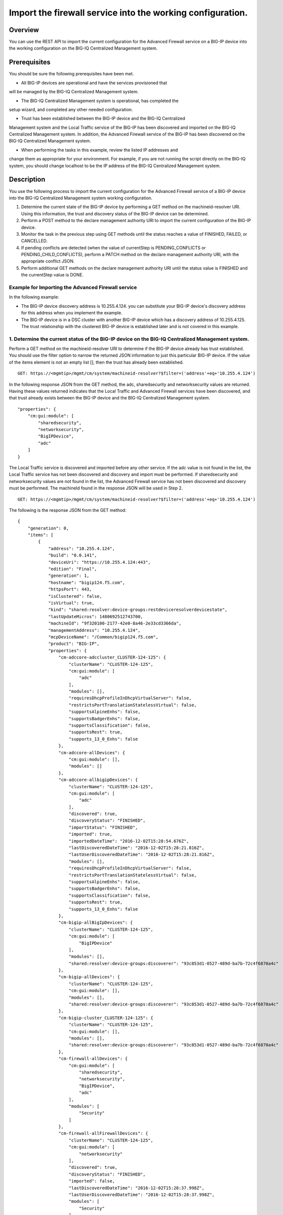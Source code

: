 Import the firewall service into the working configuration.
-----------------------------------------------------------

Overview
~~~~~~~~

You can use the REST API to import the current configuration for the
Advanced Firewall service on a BIG-IP device into the working
configuration on the BIG-IQ Centralized Management system.

Prerequisites
~~~~~~~~~~~~~

You should be sure the following prerequisites have been met. 

- All BIG-IP devices are operational and have the services provisioned that
will be managed by the BIG-IQ Centralized Management system. 

- The BIG-IQ Centralized Management system is operational, has completed the
setup wizard, and completed any other needed configuration. 

- Trust has been established between the BIG-IP device and the BIG-IQ Centralized
Management system and the Local Traffic service of the BIG-IP has been
discovered and imported on the BIG-IQ Centralized Management system. In
addition, the Advanced Firewall service of the BIG-IP has been
discovered on the BIG-IQ Centralized Management system. 

- When performing the tasks in this example, review the listed IP addresses and
change them as appropriate for your environment. For example, if you are
not running the script directly on the BIG-IQ system, you should change
localhost to be the IP address of the BIG-IQ Centralized Management
system.

Description
~~~~~~~~~~~

You use the following process to import the current configuration for
the Advanced Firewall service of a BIG-IP device into the BIG-IQ
Centralized Management system working configuration. 

1. Determine the current state of the BIG-IP device by performing a GET method on the machineid-resolver URI. Using this information, the trust and discovery status of the BIG-IP device can be determined. 

2. Perform a POST method to the declare management authority URI to import the current configuration of the BIG-IP device. 

3. Monitor the task in the previous step using GET methods until the status reaches a value of FINISHED, FAILED, or CANCELLED. 

4. If pending conflicts are detected (when the value of currentStep is PENDING\_CONFLICTS or PENDING\_CHILD\_CONFLICTS), perform a PATCH method on the declare management authority URI, with the appropriate conflict JSON. 

5. Perform additional GET methods on the declare management authority URI until the status value is FINISHED and the currentStep value is DONE.

Example for Importing the Advanced Firewall service
^^^^^^^^^^^^^^^^^^^^^^^^^^^^^^^^^^^^^^^^^^^^^^^^^^^

In the following example: 

- The BIG-IP device discovery address is 10.255.4.124. you can substitute your BIG-IP device's discovery address for this address when you implement the example.
- The BIG-IP device is in a DSC cluster with another BIG-IP device which has a discovery address of 10.255.4.125. The trust relationship with the clustered BIG-IP device is established later and is not
  covered in this example.

1. Determine the current status of the BIG-IP device on the BIG-IQ Centralized Management system.
^^^^^^^^^^^^^^^^^^^^^^^^^^^^^^^^^^^^^^^^^^^^^^^^^^^^^^^^^^^^^^^^^^^^^^^^^^^^^^^^^^^^^^^^^^^^^^^^^

Perform a GET method on the machineid-resolver URI to determine if the
BIG-IP device already has trust established. You should use the filter
option to narrow the returned JSON information to just this particular
BIG-IP device. If the value of the items element is not an empty list
[], then the trust has already been established.

::

    GET: https://<mgmtip>/mgmt/cm/system/machineid-resolver?$filter=('address'+eq+'10.255.4.124')

In the following response JSON from the GET method, the adc,
sharedsecurity and networksecurity values are returned. Having these
values returned indicates that the Local Traffic and Advanced Firewall
services have been discovered, and that trust already exists between the
BIG-IP device and the BIG-IQ Centralized Management system.

::

    "properties": {
        "cm:gui:module": [
            "sharedsecurity",
            "networksecurity",
            "BigIPDevice",
            "adc"
        ]
    }

The Local Traffic service is discovered and imported before any other
service. If the adc value is not found in the list, the Local Traffic
service has not been discovered and discovery and import must be
performed. If sharedsecurity and networksecurity values are not found in
the list, the Advanced Firewall service has not been discovered and
discovery must be performed. The machineId found in the response JSON
will be used in Step 2.

::

    GET: https://<mgmtip>/mgmt/cm/system/machineid-resolver?$filter=('address'+eq+'10.255.4.124')

The following is the response JSON from the GET method:

::

    {
        "generation": 0,
        "items": [
            {
                "address": "10.255.4.124",
                "build": "0.0.141",
                "deviceUri": "https://10.255.4.124:443",
                "edition": "Final",
                "generation": 1,
                "hostname": "bigip124.f5.com",
                "httpsPort": 443,
                "isClustered": false,
                "isVirtual": true,
                "kind": "shared:resolver:device-groups:restdeviceresolverdevicestate",
                "lastUpdateMicros": 1480692512743700,
                "machineId": "9f320100-2177-42e0-8a46-2e33cd3366da",
                "managementAddress": "10.255.4.124",
                "mcpDeviceName": "/Common/bigip124.f5.com",
                "product": "BIG-IP",
                "properties": {
                    "cm-adccore-adccluster_CLUSTER-124-125": {
                        "clusterName": "CLUSTER-124-125",
                        "cm:gui:module": [
                            "adc"
                        ],
                        "modules": [],
                        "requiresDhcpProfileInDhcpVirtualServer": false,
                        "restrictsPortTranslationStatelessVirtual": false,
                        "supportsAlpineEnhs": false,
                        "supportsBadgerEnhs": false,
                        "supportsClassification": false,
                        "supportsRest": true,
                        "supports_13_0_Enhs": false
                    },
                    "cm-adccore-allDevices": {
                        "cm:gui:module": [],
                        "modules": []
                    },
                    "cm-adccore-allbigipDevices": {
                        "clusterName": "CLUSTER-124-125",
                        "cm:gui:module": [
                            "adc"
                        ],
                        "discovered": true,
                        "discoveryStatus": "FINISHED",
                        "importStatus": "FINISHED",
                        "imported": true,
                        "importedDateTime": "2016-12-02T15:28:54.676Z",
                        "lastDiscoveredDateTime": "2016-12-02T15:28:21.816Z",
                        "lastUserDiscoveredDateTime": "2016-12-02T15:28:21.816Z",
                        "modules": [],
                        "requiresDhcpProfileInDhcpVirtualServer": false,
                        "restrictsPortTranslationStatelessVirtual": false,
                        "supportsAlpineEnhs": false,
                        "supportsBadgerEnhs": false,
                        "supportsClassification": false,
                        "supportsRest": true,
                        "supports_13_0_Enhs": false
                    },
                    "cm-bigip-allBigIpDevices": {
                        "clusterName": "CLUSTER-124-125",
                        "cm:gui:module": [
                            "BigIPDevice"
                        ],
                        "modules": [],
                        "shared:resolver:device-groups:discoverer": "93c853d1-0527-489d-ba7b-72c4f6870a4c"
                    },
                    "cm-bigip-allDevices": {
                        "clusterName": "CLUSTER-124-125",
                        "cm:gui:module": [],
                        "modules": [],
                        "shared:resolver:device-groups:discoverer": "93c853d1-0527-489d-ba7b-72c4f6870a4c"
                    },
                    "cm-bigip-cluster_CLUSTER-124-125": {
                        "clusterName": "CLUSTER-124-125",
                        "cm:gui:module": [],
                        "modules": [],
                        "shared:resolver:device-groups:discoverer": "93c853d1-0527-489d-ba7b-72c4f6870a4c"
                    },
                    "cm-firewall-allDevices": {
                        "cm:gui:module": [
                            "sharedsecurity",
                            "networksecurity",
                            "BigIPDevice",
                            "adc"
                        ],
                        "modules": [
                            "Security"
                        ]
                    },
                    "cm-firewall-allFirewallDevices": {
                        "clusterName": "CLUSTER-124-125",
                        "cm:gui:module": [
                            "networksecurity"
                        ],
                        "discovered": true,
                        "discoveryStatus": "FINISHED",
                        "imported": false,
                        "lastDiscoveredDateTime": "2016-12-02T15:28:37.998Z",
                        "lastUserDiscoveredDateTime": "2016-12-02T15:28:37.998Z",
                        "modules": [
                            "Security"
                        ],
                        "restrictsFirewallInlineRules": true,
                        "supportsAddressRange": true,
                        "supportsAfm": true,
                        "supportsAlpineDosProfileEnhs": false,
                        "supportsFlowIdleTimers": false,
                        "supportsFqdn": false,
                        "supportsFwPolicy": true,
                        "supportsGeoLocation": true,
                        "supportsIruleAction": true,
                        "supportsIruleSampleRate": false,
                        "supportsNatPolicy": false,
                        "supportsNestedAddressLists": true,
                        "supportsNestedPortLists": true,
                        "supportsPortMisusePolicy": false,
                        "supportsRest": true,
                        "supportsRuleLogging": true,
                        "supportsServicePolicy": false,
                        "supportsUserIdentity": false
                    },
                    "cm-security-shared-allDevices": {
                        "cm:gui:module": [],
                        "modules": []
                    },
                    "cm-security-shared-allSharedDevices": {
                        "clusterName": "CLUSTER-124-125",
                        "cm:gui:module": [
                            "sharedsecurity"
                        ],
                        "discovered": true,
                        "discoveryStatus": "FINISHED",
                        "imported": false,
                        "lastDiscoveredDateTime": "2016-12-02T15:28:35.280Z",
                        "lastUserDiscoveredDateTime": "2016-12-02T15:28:35.280Z",
                        "modules": [
                            "Security"
                        ],
                        "requiresDhcpProfileInDhcpVirtualServer": false,
                        "supportUdpPortList": false,
                        "supportsAlpineDosDeviceConfig": false,
                        "supportsAlpineDosDeviceWhitelistIpProcotol": false,
                        "supportsAlpineDosProfileEnhs": false,
                        "supportsAlpineEnhs": false,
                        "supportsAlpineLogProfileEnhs": false,
                        "supportsBadgerEnhs": false,
                        "supportsCascadeEnhs": false,
                        "supportsPortMisusePolicy": false,
                        "supportsRest": true,
                        "supportsSshProfile": false,
                        "supports_13_0_Enhs": false
                    },
                    "cm:gui:module": [
                        "sharedsecurity",
                        "networksecurity",
                        "BigIPDevice",
                        "adc"
                    ],
                    "modules": [
                        "Security"
                    ]
                },
                "restFrameworkVersion": "12.0.0-0.0.4211",
                "selfLink": "https://localhost/mgmt/cm/system/machineid-resolver/9f320100-2177-42e0-8a46-2e33cd3366da",
                "slots": [
                    {
                        "build": "0.0.141",
                        "isActive": false,
                        "product": "BIG-IP",
                        "version": "11.5.2",
                        "volume": "HD1.1"
                    },
                    {
                        "build": "0.0.141",
                        "isActive": true,
                        "product": "BIG-IP",
                        "version": "11.5.2",
                        "volume": "HD1.2"
                    }
                ],
                "state": "ACTIVE",
                "trustDomainGuid": "91bd712a-ad8f-4570-ab540050560145f3",
                "uuid": "9f320100-2177-42e0-8a46-2e33cd3366da",
                "version": "11.5.2"
            }
        ],
        "lastUpdateMicros": 0,
        "selfLink": "http://localhost:8100/cm/system/machineid-resolver?$filter=%28%27address%27+eq+%2710.255.4.124%27%29"
    }

Before you import the Advanced Firewall service, verify that it has not
already been imported. Perform a GET method on the
cm-adccore-allbigipDevices device group, using the machine-id from the
previous response to determine if the Advanced Firewall service on the
BIG-IP device is already imported. Use the select filter to reduce the
response JSON content. Review the indicated information in the response
JSON:

::

        "properties": {
            "discovered": true,
            "discoveryStatus": "FINISHED",
            "importStatus": "FINISHED",     <-- Should be missing
            "imported": true                <-- Should be false
         }

If the Advanced Firewall service is already imported, continuing with
the example will re-import the existing current configuration into the
working configuration.

::

    GET: https://localhost/mgmt/shared/resolver/device-groups/cm-firewall-allFirewallDevices/devices/9f320100-2177-42e0-8a46-2e33cd3366da?$select=address,properties

The following is the response JSON from the GET method:

::

    {
        "address": "10.255.4.124",
        "properties": {
            "clusterName": "CLUSTER-124-125",
            "discovered": true,
            "discoveryStatus": "FINISHED",
            "imported": false,
            "importedDateTime": "2016-12-02T15:29:21.278Z",
            "lastDiscoveredDateTime": "2016-12-02T15:28:37.998Z",
            "lastUserDiscoveredDateTime": "2016-12-02T15:28:37.998Z",
            "restrictsFirewallInlineRules": true,
            "supportsAddressRange": true,
            "supportsAfm": true,
            "supportsAlpineDosProfileEnhs": false,
            "supportsFlowIdleTimers": false,
            "supportsFqdn": false,
            "supportsFwPolicy": true,
            "supportsGeoLocation": true,
            "supportsIruleAction": true,
            "supportsIruleSampleRate": false,
            "supportsNatPolicy": false,
            "supportsNestedAddressLists": true,
            "supportsNestedPortLists": true,
            "supportsPortMisusePolicy": false,
            "supportsRest": true,
            "supportsRuleLogging": true,
            "supportsServicePolicy": false,
            "supportsUserIdentity": false
        }
    }

2. Perform a POST method to the declare management authority URI.
^^^^^^^^^^^^^^^^^^^^^^^^^^^^^^^^^^^^^^^^^^^^^^^^^^^^^^^^^^^^^^^^^

Perform a POST method containing the following JSON to the declare
management authority discovery task URI. This POST starts the import.
The following are the items that must be sent in the POST JSON:

-  clusterName: Indicates the name of the cluster used when trust was
   established.
-  createChildTask: Indicates whether there is a child import associated
   with the main import task. Set to true for Advanced Firewall, this
   imports the Shared Security configuration.
-  deviceReference: The BIG-IP device selfLink reference from Step 1.
-  skipDiscovery: Indicates whether discovery should be skipped. Set to
   true since discovery is performed in another example.
-  snapshotWorkingConfig: Indicates whether the working configuration on
   the BIG-IQ Centralized Management system should be captured in a
   snapshot prior to the import. Set to false for this example.
-  useBigiqSync: Indicates whether the BIG-IQ Centralized Management
   system should synchronize objects for the cluster or whether the
   BIG-IP device should handle the synchronization. Set to the value
   that was set during trust establishment, false in this example.

::

    POST: https://localhost/mgmt/cm/firewall/tasks/declare-mgmt-authority

    {
        "clusterName": "CLUSTER-124-125",
        "createChildTasks": true,
        "deviceReference": {
            "link": "https://localhost/mgmt/cm/system/machineid-resolver/9f320100-2177-42e0-8a46-2e33cd3366da"
        },
        "skipDiscovery": true,
        "snapshotWorkingConfig": false,
        "useBigiqSync": true
    }

The following is the response JSON from the POST method:

::

    {
        "clusterName": "CLUSTER-124-125",
        "createChildTasks": true,
        "deviceReference": {
            "link": "https://localhost/mgmt/cm/system/machineid-resolver/9f320100-2177-42e0-8a46-2e33cd3366da"
        },
        "generation": 1,
        "id": "9c1daed3-0e68-4e0a-bed3-8c37242b2cad",
        "identityReferences": [
            {
                "link": "https://localhost/mgmt/shared/authz/users/admin"
            }
        ],
        "kind": "cm:firewall:tasks:declare-mgmt-authority:dmataskitemstate",
        "lastUpdateMicros": 1480692537248416,
        "ownerMachineId": "93c853d1-0527-489d-ba7b-72c4f6870a4c",
        "selfLink": "https://localhost/mgmt/cm/firewall/tasks/declare-mgmt-authority/9c1daed3-0e68-4e0a-bed3-8c37242b2cad",
        "skipDiscovery": true,
        "snapshotWorkingConfig": false,
        "status": "STARTED",
        "taskWorkerGeneration": 1,
        "useBigiqSync": true,
        "userReference": {
            "link": "https://localhost/mgmt/shared/authz/users/admin"
        }
    }

3. Perform additional GET methods to the import task created in Step 2.
^^^^^^^^^^^^^^^^^^^^^^^^^^^^^^^^^^^^^^^^^^^^^^^^^^^^^^^^^^^^^^^^^^^^^^^

Perform additional GET methods on the selfLink that is returned from the
response JSON in Step 2. Perform them in a loop until the status reaches
one of the following: FINISHED, CANCELLED or FAILED. In addition to the
status, currentStep should have the value of DONE, PENDING\_CONFLICTS or
PENDING\_CHILD\_CONFLICTS. In the following example, the currentStep
value is PENDING\_CHILD\_CONFLICTS, indicating that a conflict was
detected in the child task, and so you need to perform Steps 4 and 5. If
the currentStep value is DONE, then the import is complete.

::

    GET: https://10.145.192.10/mgmt/cm/firewall/tasks/declare-mgmt-authority/9c1daed3-0e68-4e0a-bed3-8c37242b2cad

The following is the response JSON from the GET method:

::

    {
        "childTaskReferences": [
            {
                "link": "https://localhost/mgmt/cm/security-shared/tasks/declare-mgmt-authority/f10eca99-1a80-4342-a98a-e25f69b2eda0"
            }
        ],
        "childTaskStates": [
            {
                "clusterName": "CLUSTER-124-125",
                "conflicts": [
                    {
                        "fromReference": {
                            "link": "https://localhost/mgmt/cm/security-shared/working-config/ip-intelligence/blacklist-categories/6a6abd6d-daab-3e28-ab1e-ae7ac605be4b"
                        },
                        "resolution": "NONE",
                        "toReference": {
                            "link": "https://localhost/mgmt/cm/security-shared/current-config/ip-intelligence/blacklist-categories/aba61f43-371d-3768-bbf1-184bbb4a8357"
                        }
                    },
                    {
                        "fromReference": {
                            "link": "https://localhost/mgmt/cm/security-shared/working-config/ip-intelligence/blacklist-categories/673eb7de-6480-3e59-94e2-d97b46d3d99e"
                        },
                        "resolution": "NONE",
                        "toReference": {
                            "link": "https://localhost/mgmt/cm/security-shared/current-config/ip-intelligence/blacklist-categories/bb7cf4bd-3259-3ff4-b06d-df2c0ebde3dd"
                        }
                    },
                    {
                        "fromReference": {
                            "link": "https://localhost/mgmt/cm/security-shared/working-config/log-profiles/362ebb6a-f899-3e24-af39-4f57b1f798e8"
                        },
                        "resolution": "NONE",
                        "toReference": {
                            "link": "https://localhost/mgmt/cm/security-shared/current-config/log-profiles/dc4bd777-b34d-3761-85bf-0d55da08e7bb"
                        }
                    }
                ],
                "createChildTasks": false,
                "currentStep": "PENDING_CONFLICTS",
                "deviceIp": "10.255.4.124",
                "deviceReference": {
                    "link": "https://localhost/mgmt/shared/resolver/device-groups/cm-security-shared-allSharedDevices/devices/9f320100-2177-42e0-8a46-2e33cd3366da"
                },
                "differenceReference": {
                    "link": "https://localhost/mgmt/cm/security-shared/reports/config-differences/740b35d2-4ac0-4fe9-9770-f1fb439d7b3d"
                },
                "differencerTaskReference": {
                    "link": "https://localhost/mgmt/cm/security-shared/tasks/difference-config/bc9b9b13-d25b-4390-bbc1-4207e03e4962"
                },
                "endDateTime": "2016-12-02T10:28:59.495-0500",
                "generation": 13,
                "id": "f10eca99-1a80-4342-a98a-e25f69b2eda0",
                "identityReferences": [
                    {
                        "link": "https://localhost/mgmt/shared/authz/users/admin"
                    }
                ],
                "isChildTask": true,
                "kind": "cm:security-shared:tasks:declare-mgmt-authority:dmataskitemstate",
                "lastUpdateMicros": 1480692539546736,
                "ownerMachineId": "93c853d1-0527-489d-ba7b-72c4f6870a4c",
                "parentTaskReference": {
                    "link": "https://localhost/mgmt/cm/firewall/tasks/declare-mgmt-authority/9c1daed3-0e68-4e0a-bed3-8c37242b2cad"
                },
                "reimport": false,
                "selfLink": "https://localhost/mgmt/cm/security-shared/tasks/declare-mgmt-authority/f10eca99-1a80-4342-a98a-e25f69b2eda0",
                "skipDiscovery": true,
                "startDateTime": "2016-12-02T10:28:57.740-0500",
                "status": "FINISHED",
                "useBigiqSync": true,
                "userReference": {
                    "link": "https://localhost/mgmt/shared/authz/users/admin"
                },
                "username": "admin",
                "validationBypassMode": "BYPASS_FINAL"
            }
        ],
        "clusterName": "CLUSTER-124-125",
        "conflicts": [
            {
                "fromReference": {
                    "link": "https://localhost/mgmt/cm/security-shared/working-config/ip-intelligence/blacklist-categories/6a6abd6d-daab-3e28-ab1e-ae7ac605be4b"
                },
                "resolution": "NONE",
                "toReference": {
                    "link": "https://localhost/mgmt/cm/security-shared/current-config/ip-intelligence/blacklist-categories/aba61f43-371d-3768-bbf1-184bbb4a8357"
                }
            },
            {
                "fromReference": {
                    "link": "https://localhost/mgmt/cm/security-shared/working-config/ip-intelligence/blacklist-categories/673eb7de-6480-3e59-94e2-d97b46d3d99e"
                },
                "resolution": "NONE",
                "toReference": {
                    "link": "https://localhost/mgmt/cm/security-shared/current-config/ip-intelligence/blacklist-categories/bb7cf4bd-3259-3ff4-b06d-df2c0ebde3dd"
                }
            },
            {
                "fromReference": {
                    "link": "https://localhost/mgmt/cm/security-shared/working-config/log-profiles/362ebb6a-f899-3e24-af39-4f57b1f798e8"
                },
                "resolution": "NONE",
                "toReference": {
                    "link": "https://localhost/mgmt/cm/security-shared/current-config/log-profiles/dc4bd777-b34d-3761-85bf-0d55da08e7bb"
                }
            }
        ],
        "createChildTasks": true,
        "currentStep": "PENDING_CHILD_CONFLICTS",
        "deviceIp": "10.255.4.124",
        "deviceReference": {
            "link": "https://localhost/mgmt/shared/resolver/device-groups/cm-firewall-allFirewallDevices/devices/9f320100-2177-42e0-8a46-2e33cd3366da"
        },
        "endDateTime": "2016-12-02T10:28:59.876-0500",
        "generation": 11,
        "id": "9c1daed3-0e68-4e0a-bed3-8c37242b2cad",
        "identityReferences": [
            {
                "link": "https://localhost/mgmt/shared/authz/users/admin"
            }
        ],
        "kind": "cm:firewall:tasks:declare-mgmt-authority:dmataskitemstate",
        "lastUpdateMicros": 1480692539928364,
        "ownerMachineId": "93c853d1-0527-489d-ba7b-72c4f6870a4c",
        "reimport": false,
        "selfLink": "https://localhost/mgmt/cm/firewall/tasks/declare-mgmt-authority/9c1daed3-0e68-4e0a-bed3-8c37242b2cad",
        "skipDiscovery": true,
        "snapshotWorkingConfig": false,
        "startDateTime": "2016-12-02T10:28:57.267-0500",
        "status": "FINISHED",
        "useBigiqSync": true,
        "userReference": {
            "link": "https://localhost/mgmt/shared/authz/users/admin"
        },
        "username": "admin",
        "validationBypassMode": "BYPASS_FINAL"
    }

4. Use a PATCH method to the import task returned in Step 2 to resolve the conflicts and restart the import task.
^^^^^^^^^^^^^^^^^^^^^^^^^^^^^^^^^^^^^^^^^^^^^^^^^^^^^^^^^^^^^^^^^^^^^^^^^^^^^^^^^^^^^^^^^^^^^^^^^^^^^^^^^^^^^^^^^

You resolve conflicts by selecting one of following options: - Select
USE\_BIGIQ to indicate that the existing working configuration on the
BIG-IQ Centralized Management system will be maintained where any
conflict exists. - Select USE\_BIGIP to indicate that the current
configuration on the BIG-IP device will be used to update the working
configuration on the BIG-IQ Centralized Management system where any
conflict exists. In this example, USE\_BIGIQ is selected.

You perform conflict resolution by using the PATCH method and looping
through each of the listed conflicts and setting the resolution element
as shown in the following example. In addition, the status must be set
to STARTED.

::

    PATCH: https://localhost/mgmt/cm/firewall/tasks/declare-mgmt-authority/9c1daed3-0e68-4e0a-bed3-8c37242b2cad

    {
        "conflicts": [
            {
                "fromReference": {
                    "link": "https://localhost/mgmt/cm/security-shared/working-config/ip-intelligence/blacklist-categories/6a6abd6d-daab-3e28-ab1e-ae7ac605be4b"
                },
                "resolution": "USE_BIGIQ",
                "toReference": {
                    "link": "https://localhost/mgmt/cm/security-shared/current-config/ip-intelligence/blacklist-categories/aba61f43-371d-3768-bbf1-184bbb4a8357"
                }
            },
            {
                "fromReference": {
                    "link": "https://localhost/mgmt/cm/security-shared/working-config/ip-intelligence/blacklist-categories/673eb7de-6480-3e59-94e2-d97b46d3d99e"
                },
                "resolution": "USE_BIGIQ",
                "toReference": {
                    "link": "https://localhost/mgmt/cm/security-shared/current-config/ip-intelligence/blacklist-categories/bb7cf4bd-3259-3ff4-b06d-df2c0ebde3dd"
                }
            },
            {
                "fromReference": {
                    "link": "https://localhost/mgmt/cm/security-shared/working-config/log-profiles/362ebb6a-f899-3e24-af39-4f57b1f798e8"
                },
                "resolution": "USE_BIGIQ",
                "toReference": {
                    "link": "https://localhost/mgmt/cm/security-shared/current-config/log-profiles/dc4bd777-b34d-3761-85bf-0d55da08e7bb"
                }
            }
        ],
        "status": "STARTED"
    }

The following is the response JSON from the PATCH method:

::

    {
        "childTaskReferences": [
            {
                "link": "https://localhost/mgmt/cm/security-shared/tasks/declare-mgmt-authority/f10eca99-1a80-4342-a98a-e25f69b2eda0"
            }
        ],
        "childTaskStates": [
            {
                "clusterName": "CLUSTER-124-125",
                "conflicts": [
                    {
                        "fromReference": {
                            "link": "https://localhost/mgmt/cm/security-shared/working-config/ip-intelligence/blacklist-categories/6a6abd6d-daab-3e28-ab1e-ae7ac605be4b"
                        },
                        "resolution": "NONE",
                        "toReference": {
                            "link": "https://localhost/mgmt/cm/security-shared/current-config/ip-intelligence/blacklist-categories/aba61f43-371d-3768-bbf1-184bbb4a8357"
                        }
                    },
                    {
                        "fromReference": {
                            "link": "https://localhost/mgmt/cm/security-shared/working-config/ip-intelligence/blacklist-categories/673eb7de-6480-3e59-94e2-d97b46d3d99e"
                        },
                        "resolution": "NONE",
                        "toReference": {
                            "link": "https://localhost/mgmt/cm/security-shared/current-config/ip-intelligence/blacklist-categories/bb7cf4bd-3259-3ff4-b06d-df2c0ebde3dd"
                        }
                    },
                    {
                        "fromReference": {
                            "link": "https://localhost/mgmt/cm/security-shared/working-config/log-profiles/362ebb6a-f899-3e24-af39-4f57b1f798e8"
                        },
                        "resolution": "NONE",
                        "toReference": {
                            "link": "https://localhost/mgmt/cm/security-shared/current-config/log-profiles/dc4bd777-b34d-3761-85bf-0d55da08e7bb"
                        }
                    }
                ],
                "createChildTasks": false,
                "currentStep": "PENDING_CONFLICTS",
                "deviceIp": "10.255.4.124",
                "deviceReference": {
                    "link": "https://localhost/mgmt/shared/resolver/device-groups/cm-security-shared-allSharedDevices/devices/9f320100-2177-42e0-8a46-2e33cd3366da"
                },
                "differenceReference": {
                    "link": "https://localhost/mgmt/cm/security-shared/reports/config-differences/740b35d2-4ac0-4fe9-9770-f1fb439d7b3d"
                },
                "differencerTaskReference": {
                    "link": "https://localhost/mgmt/cm/security-shared/tasks/difference-config/bc9b9b13-d25b-4390-bbc1-4207e03e4962"
                },
                "endDateTime": "2016-12-02T10:28:59.495-0500",
                "generation": 13,
                "id": "f10eca99-1a80-4342-a98a-e25f69b2eda0",
                "identityReferences": [
                    {
                        "link": "https://localhost/mgmt/shared/authz/users/admin"
                    }
                ],
                "isChildTask": true,
                "kind": "cm:security-shared:tasks:declare-mgmt-authority:dmataskitemstate",
                "lastUpdateMicros": 1480692539546736,
                "ownerMachineId": "93c853d1-0527-489d-ba7b-72c4f6870a4c",
                "parentTaskReference": {
                    "link": "https://localhost/mgmt/cm/firewall/tasks/declare-mgmt-authority/9c1daed3-0e68-4e0a-bed3-8c37242b2cad"
                },
                "reimport": false,
                "selfLink": "https://localhost/mgmt/cm/security-shared/tasks/declare-mgmt-authority/f10eca99-1a80-4342-a98a-e25f69b2eda0",
                "skipDiscovery": true,
                "startDateTime": "2016-12-02T10:28:57.740-0500",
                "status": "FINISHED",
                "useBigiqSync": true,
                "userReference": {
                    "link": "https://localhost/mgmt/shared/authz/users/admin"
                },
                "username": "admin",
                "validationBypassMode": "BYPASS_FINAL"
            }
        ],
        "clusterName": "CLUSTER-124-125",
        "conflicts": [
            {
                "fromReference": {
                    "link": "https://localhost/mgmt/cm/security-shared/working-config/ip-intelligence/blacklist-categories/6a6abd6d-daab-3e28-ab1e-ae7ac605be4b"
                },
                "resolution": "USE_BIGIQ",
                "toReference": {
                    "link": "https://localhost/mgmt/cm/security-shared/current-config/ip-intelligence/blacklist-categories/aba61f43-371d-3768-bbf1-184bbb4a8357"
                }
            },
            {
                "fromReference": {
                    "link": "https://localhost/mgmt/cm/security-shared/working-config/ip-intelligence/blacklist-categories/673eb7de-6480-3e59-94e2-d97b46d3d99e"
                },
                "resolution": "USE_BIGIQ",
                "toReference": {
                    "link": "https://localhost/mgmt/cm/security-shared/current-config/ip-intelligence/blacklist-categories/bb7cf4bd-3259-3ff4-b06d-df2c0ebde3dd"
                }
            },
            {
                "fromReference": {
                    "link": "https://localhost/mgmt/cm/security-shared/working-config/log-profiles/362ebb6a-f899-3e24-af39-4f57b1f798e8"
                },
                "resolution": "USE_BIGIQ",
                "toReference": {
                    "link": "https://localhost/mgmt/cm/security-shared/current-config/log-profiles/dc4bd777-b34d-3761-85bf-0d55da08e7bb"
                }
            }
        ],
        "createChildTasks": true,
        "currentStep": "PENDING_CHILD_CONFLICTS",
        "deviceIp": "10.255.4.124",
        "deviceReference": {
            "link": "https://localhost/mgmt/shared/resolver/device-groups/cm-firewall-allFirewallDevices/devices/9f320100-2177-42e0-8a46-2e33cd3366da"
        },
        "generation": 12,
        "id": "9c1daed3-0e68-4e0a-bed3-8c37242b2cad",
        "identityReferences": [
            {
                "link": "https://localhost/mgmt/shared/authz/users/admin"
            }
        ],
        "kind": "cm:firewall:tasks:declare-mgmt-authority:dmataskitemstate",
        "lastUpdateMicros": 1480692540524857,
        "ownerMachineId": "93c853d1-0527-489d-ba7b-72c4f6870a4c",
        "reimport": false,
        "selfLink": "https://localhost/mgmt/cm/firewall/tasks/declare-mgmt-authority/9c1daed3-0e68-4e0a-bed3-8c37242b2cad",
        "skipDiscovery": true,
        "snapshotWorkingConfig": false,
        "startDateTime": "2016-12-02T10:29:00.528-0500",
        "status": "STARTED",
        "taskWorkerGeneration": 1,
        "useBigiqSync": true,
        "userReference": {
            "link": "https://localhost/mgmt/shared/authz/users/admin"
        },
        "username": "admin",
        "validationBypassMode": "BYPASS_FINAL"
    }

5. Perform additional GET methods on the import task created in Step 2.
^^^^^^^^^^^^^^^^^^^^^^^^^^^^^^^^^^^^^^^^^^^^^^^^^^^^^^^^^^^^^^^^^^^^^^^

Perform additional GET methods on the selfLink returned from either the
Step 3 or Step 4 response. Perform the methods in a loop until the
status reaches one of the following: FINISHED, CANCELLED or FAILED, and
currentStep has a value of DONE or PENDING\_CONFLICTS. In the following
example, the currentStep value is PENDING\_CONFLICTS, indicating that a
conflict was detected in the main task, and so you need to perform Steps
6 and 7. If the currentStep value is DONE, then the import is complete.

::

    GET: https://localhost/mgmt/cm/firewall/tasks/declare-mgmt-authority/9c1daed3-0e68-4e0a-bed3-8c37242b2cad

The following is the response JSON from the GET method:

::

    {
        "childTaskReferences": [
            {
                "link": "https://localhost/mgmt/cm/security-shared/tasks/declare-mgmt-authority/f10eca99-1a80-4342-a98a-e25f69b2eda0"
            }
        ],
        "childTaskStates": [
            {
                "clusterName": "CLUSTER-124-125",
                "createChildTasks": false,
                "currentStep": "DONE",
                "deviceIp": "10.255.4.124",
                "deviceReference": {
                    "link": "https://localhost/mgmt/shared/resolver/device-groups/cm-security-shared-allSharedDevices/devices/9f320100-2177-42e0-8a46-2e33cd3366da"
                },
                "differenceReference": {
                    "link": "https://localhost/mgmt/cm/security-shared/reports/config-differences/740b35d2-4ac0-4fe9-9770-f1fb439d7b3d"
                },
                "differencerTaskReference": {
                    "link": "https://localhost/mgmt/cm/security-shared/tasks/difference-config/bc9b9b13-d25b-4390-bbc1-4207e03e4962"
                },
                "endDateTime": "2016-12-02T10:28:59.495-0500",
                "generation": 13,
                "id": "f10eca99-1a80-4342-a98a-e25f69b2eda0",
                "identityReferences": [
                    {
                        "link": "https://localhost/mgmt/shared/authz/users/admin"
                    }
                ],
                "isChildTask": true,
                "kind": "cm:security-shared:tasks:declare-mgmt-authority:dmataskitemstate",
                "lastUpdateMicros": 1480692539546736,
                "ownerMachineId": "93c853d1-0527-489d-ba7b-72c4f6870a4c",
                "parentTaskReference": {
                    "link": "https://localhost/mgmt/cm/firewall/tasks/declare-mgmt-authority/9c1daed3-0e68-4e0a-bed3-8c37242b2cad"
                },
                "reimport": false,
                "selfLink": "https://localhost/mgmt/cm/security-shared/tasks/declare-mgmt-authority/f10eca99-1a80-4342-a98a-e25f69b2eda0",
                "skipDiscovery": true,
                "startDateTime": "2016-12-02T10:28:57.740-0500",
                "status": "FINISHED",
                "useBigiqSync": true,
                "userReference": {
                    "link": "https://localhost/mgmt/shared/authz/users/admin"
                },
                "username": "admin",
                "validationBypassMode": "BYPASS_FINAL"
            }
        ],
        "clusterName": "CLUSTER-124-125",
        "conflicts": [
            {
                "fromReference": {
                    "link": "https://localhost/mgmt/cm/firewall/working-config/address-lists/5b6128e7-574a-3034-8e62-941d8e42c3f3"
                },
                "resolution": "NONE",
                "toReference": {
                    "link": "https://localhost/mgmt/cm/firewall/current-config/address-lists/7c310612-e1e2-32ae-8816-c6ea0bcbbe0c"
                }
            }
        ],
        "createChildTasks": true,
        "currentStep": "PENDING_CONFLICTS",
        "deviceIp": "10.255.4.124",
        "deviceReference": {
            "link": "https://localhost/mgmt/shared/resolver/device-groups/cm-firewall-allFirewallDevices/devices/9f320100-2177-42e0-8a46-2e33cd3366da"
        },
        "differenceReference": {
            "link": "https://localhost/mgmt/cm/firewall/reports/config-differences/04cf7ee7-0183-4f09-a213-94f358c244af"
        },
        "differencerTaskReference": {
            "link": "https://localhost/mgmt/cm/firewall/tasks/difference-config/2d09a094-c80d-4d71-a186-f2a625bacc87"
        },
        "endDateTime": "2016-12-02T10:29:10.814-0500",
        "generation": 18,
        "id": "9c1daed3-0e68-4e0a-bed3-8c37242b2cad",
        "identityReferences": [
            {
                "link": "https://localhost/mgmt/shared/authz/users/admin"
            }
        ],
        "kind": "cm:firewall:tasks:declare-mgmt-authority:dmataskitemstate",
        "lastUpdateMicros": 1480692550865936,
        "ownerMachineId": "93c853d1-0527-489d-ba7b-72c4f6870a4c",
        "reimport": false,
        "selfLink": "https://localhost/mgmt/cm/firewall/tasks/declare-mgmt-authority/9c1daed3-0e68-4e0a-bed3-8c37242b2cad",
        "skipDiscovery": true,
        "snapshotWorkingConfig": false,
        "startDateTime": "2016-12-02T10:29:00.528-0500",
        "status": "FINISHED",
        "useBigiqSync": true,
        "userReference": {
            "link": "https://localhost/mgmt/shared/authz/users/admin"
        },
        "username": "admin",
        "validationBypassMode": "BYPASS_FINAL"
    }

6. Use a PATCH method to the import task returned in Step 3 or 4 to resolve the conflicts and restart the import task.
^^^^^^^^^^^^^^^^^^^^^^^^^^^^^^^^^^^^^^^^^^^^^^^^^^^^^^^^^^^^^^^^^^^^^^^^^^^^^^^^^^^^^^^^^^^^^^^^^^^^^^^^^^^^^^^^^^^^^^

You resolve conflicts by selecting one of following options: - Select
USE\_BIGIQ to indicate that the existing working configuration on the
BIG-IQ Centralized Management system will be maintained where any
conflict exists. - Select USE\_BIGIP to indicate that the current
configuration on the BIG-IP device will be used to update the working
configuration on the BIG-IQ Centralized Management system where any
conflict exists. In this example, USE\_BIGIQ is selected.

You perform conflict resolution by using the PATCH method and looping
through each of the listed conflicts and setting the resolution element
as shown in the following example. In addition, the status must be set
to STARTED.

::

    PATCH: https://localhost/mgmt/cm/firewall/tasks/declare-mgmt-authority/9c1daed3-0e68-4e0a-bed3-8c37242b2cad

    {
        "conflicts": [
            {
                "fromReference": {
                    "link": "https://localhost/mgmt/cm/firewall/working-config/address-lists/5b6128e7-574a-3034-8e62-941d8e42c3f3"
                },
                "resolution": "USE_BIGIQ",
                "toReference": {
                    "link": "https://localhost/mgmt/cm/firewall/current-config/address-lists/7c310612-e1e2-32ae-8816-c6ea0bcbbe0c"
                }
            }
        ],
        "status": "STARTED"
    }

The following is the response JSON from the PATCH method:

::

    {
        "childTaskReferences": [
            {
                "link": "https://localhost/mgmt/cm/security-shared/tasks/declare-mgmt-authority/f10eca99-1a80-4342-a98a-e25f69b2eda0"
            }
        ],
        "childTaskStates": [
            {
                "clusterName": "CLUSTER-124-125",
                "createChildTasks": false,
                "currentStep": "DONE",
                "deviceIp": "10.255.4.124",
                "deviceReference": {
                    "link": "https://localhost/mgmt/shared/resolver/device-groups/cm-security-shared-allSharedDevices/devices/9f320100-2177-42e0-8a46-2e33cd3366da"
                },
                "differenceReference": {
                    "link": "https://localhost/mgmt/cm/security-shared/reports/config-differences/740b35d2-4ac0-4fe9-9770-f1fb439d7b3d"
                },
                "differencerTaskReference": {
                    "link": "https://localhost/mgmt/cm/security-shared/tasks/difference-config/bc9b9b13-d25b-4390-bbc1-4207e03e4962"
                },
                "endDateTime": "2016-12-02T10:28:59.495-0500",
                "generation": 13,
                "id": "f10eca99-1a80-4342-a98a-e25f69b2eda0",
                "identityReferences": [
                    {
                        "link": "https://localhost/mgmt/shared/authz/users/admin"
                    }
                ],
                "isChildTask": true,
                "kind": "cm:security-shared:tasks:declare-mgmt-authority:dmataskitemstate",
                "lastUpdateMicros": 1480692539546736,
                "ownerMachineId": "93c853d1-0527-489d-ba7b-72c4f6870a4c",
                "parentTaskReference": {
                    "link": "https://localhost/mgmt/cm/firewall/tasks/declare-mgmt-authority/9c1daed3-0e68-4e0a-bed3-8c37242b2cad"
                },
                "reimport": false,
                "selfLink": "https://localhost/mgmt/cm/security-shared/tasks/declare-mgmt-authority/f10eca99-1a80-4342-a98a-e25f69b2eda0",
                "skipDiscovery": true,
                "startDateTime": "2016-12-02T10:28:57.740-0500",
                "status": "FINISHED",
                "useBigiqSync": true,
                "userReference": {
                    "link": "https://localhost/mgmt/shared/authz/users/admin"
                },
                "username": "admin",
                "validationBypassMode": "BYPASS_FINAL"
            }
        ],
        "clusterName": "CLUSTER-124-125",
        "conflicts": [
            {
                "fromReference": {
                    "link": "https://localhost/mgmt/cm/firewall/working-config/address-lists/5b6128e7-574a-3034-8e62-941d8e42c3f3"
                },
                "resolution": "USE_BIGIQ",
                "toReference": {
                    "link": "https://localhost/mgmt/cm/firewall/current-config/address-lists/7c310612-e1e2-32ae-8816-c6ea0bcbbe0c"
                }
            }
        ],
        "createChildTasks": true,
        "currentStep": "PENDING_CONFLICTS",
        "deviceIp": "10.255.4.124",
        "deviceReference": {
            "link": "https://localhost/mgmt/shared/resolver/device-groups/cm-firewall-allFirewallDevices/devices/9f320100-2177-42e0-8a46-2e33cd3366da"
        },
        "differenceReference": {
            "link": "https://localhost/mgmt/cm/firewall/reports/config-differences/04cf7ee7-0183-4f09-a213-94f358c244af"
        },
        "differencerTaskReference": {
            "link": "https://localhost/mgmt/cm/firewall/tasks/difference-config/2d09a094-c80d-4d71-a186-f2a625bacc87"
        },
        "generation": 19,
        "id": "9c1daed3-0e68-4e0a-bed3-8c37242b2cad",
        "identityReferences": [
            {
                "link": "https://localhost/mgmt/shared/authz/users/admin"
            }
        ],
        "kind": "cm:firewall:tasks:declare-mgmt-authority:dmataskitemstate",
        "lastUpdateMicros": 1480692553727578,
        "ownerMachineId": "93c853d1-0527-489d-ba7b-72c4f6870a4c",
        "reimport": false,
        "selfLink": "https://localhost/mgmt/cm/firewall/tasks/declare-mgmt-authority/9c1daed3-0e68-4e0a-bed3-8c37242b2cad",
        "skipDiscovery": true,
        "snapshotWorkingConfig": false,
        "startDateTime": "2016-12-02T10:29:13.731-0500",
        "status": "STARTED",
        "taskWorkerGeneration": 1,
        "useBigiqSync": true,
        "userReference": {
            "link": "https://localhost/mgmt/shared/authz/users/admin"
        },
        "username": "admin",
        "validationBypassMode": "BYPASS_FINAL"
    }

7. Perform additional GET methods on the import task created in Step 2.
^^^^^^^^^^^^^^^^^^^^^^^^^^^^^^^^^^^^^^^^^^^^^^^^^^^^^^^^^^^^^^^^^^^^^^^

Perform additional GET methods on the selfLink returned from either the
Step 3 or Step 4 response. Perform the methods in a loop until the
status reaches one of the following: FINISHED, CANCELLED or FAILED, and
currentStep has a value of DONE. Use a select option to reduce the
content of the returned JSON to a manageable amount.

::

    GET: https://localhost/mgmt/cm/firewall/tasks/declare-mgmt-authority/9c1daed3-0e68-4e0a-bed3-8c37242b2cad?$select=deviceIp,status,currentStep

The following is the response JSON from the GET method:

::

    {
        "deviceIp": "10.255.4.124",
        "status": "FINISHED",
        "currentStep": "DONE"
    }

Common Errors
~~~~~~~~~~~~~

When an error occurs, use the BIG-IQ Centralized Management user
interface for device management to determine the details of the failure.
In addition to using the user interface, some error information can be
determined from the REST API response JSON as shown in the following
error.

Error generated when an incorrect URI is sent in the REST request.
^^^^^^^^^^^^^^^^^^^^^^^^^^^^^^^^^^^^^^^^^^^^^^^^^^^^^^^^^^^^^^^^^^

::

    {
      "code": 404,
      "message": "Public URI path not registered",
      "referer": "192.168.101.130",
      "restOperationId": 19541801,
      "errorStack": [
        "com.f5.rest.common.RestWorkerUriNotFoundException: Public URI path not registered",
        "at com.f5.rest.workers.ForwarderPassThroughWorker.cloneAndForwardRequest(ForwarderPassThroughWorker.java:250)",
        "at com.f5.rest.workers.ForwarderPassThroughWorker.onForward(ForwarderPassThroughWorker.java:106)",
        "at com.f5.rest.workers.ForwarderPassThroughWorker.onQuery(ForwarderPassThroughWorker.java:409)",
        "at com.f5.rest.common.RestWorker.callDerivedRestMethod(RestWorker.java:1071)",
        "at com.f5.rest.common.RestWorker.callRestMethodHandler(RestWorker.java:1040)",
        "at com.f5.rest.common.RestServer.processQueuedRequests(RestServer.java:1467)",
        "at com.f5.rest.common.RestServer.access$000(RestServer.java:53)",
        "at com.f5.rest.common.RestServer$1.run(RestServer.java:333)",
        "at java.util.concurrent.Executors$RunnableAdapter.call(Executors.java:471)",
        "at java.util.concurrent.FutureTask.run(FutureTask.java:262)",
        "at java.util.concurrent.ScheduledThreadPoolExecutor$ScheduledFutureTask.access$201(ScheduledThreadPoolExecutor.java:178)",
        "at java.util.concurrent.ScheduledThreadPoolExecutor$ScheduledFutureTask.run(ScheduledThreadPoolExecutor.java:292)",
        "at java.util.concurrent.ThreadPoolExecutor.runWorker(ThreadPoolExecutor.java:1145)",
        "at java.util.concurrent.ThreadPoolExecutor$Worker.run(ThreadPoolExecutor.java:615)",
        "at java.lang.Thread.run(Thread.java:745)\n"
      ],
      "kind": ":resterrorresponse"
    }

API references
~~~~~~~~~~~~~~
:doc:`../../ApiReferences/firewall-discovery_import`
